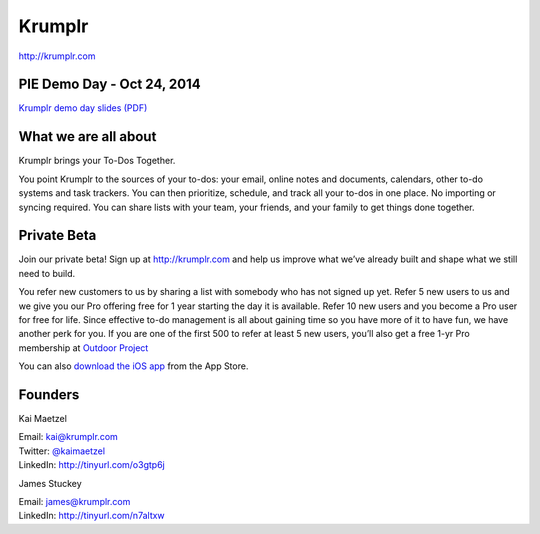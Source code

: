 Krumplr
-------
| http://krumplr.com

PIE Demo Day - Oct 24, 2014
~~~~~~~~~~~~~~~~~~~~~

.. raw:: html

    <iframe width="560" height="315" src="//www.youtube.com/embed/Ch0qv1JQcjk?list=PLFDgm_9P62ut5sSOPTMMoiz8Xb2z-nJdz" frameborder="0" allowfullscreen></iframe>

| `Krumplr demo day slides (PDF)`_

.. _`Krumplr Demo Day slides (PDF)`: http://d.pr/f/Gscs

What we are all about
~~~~~~~~~~~~~~~~~~~~~

Krumplr brings your To-Dos Together.

You point Krumplr to the sources of your to-dos: your email, online
notes and documents, calendars, other to-do systems and task trackers.
You can then prioritize, schedule, and track all your to-dos in one
place. No importing or syncing required. You can share lists with your
team, your friends, and your family to get things done together.

Private Beta
~~~~~~~~~~~~~~~~~~~~~

Join our private beta! Sign up at `http://krumplr.com`_ and help us
improve what we’ve already built and shape what we still need to build.

You refer new customers to us by sharing a list with somebody who has not signed up yet. Refer 5 new users to us and we give you our Pro offering free for 1 year starting the day it is available. Refer 10 new users and you become a Pro user for free for life.  Since effective to-do management is all about gaining time so you have more of it to have fun, we have another perk for you.  If you are one of the first 500 to refer at least 5 new users, you’ll also get a free 1-yr Pro membership at `Outdoor Project <http://www.outdoorproject.com>`_

You can also `download the iOS app`_ from the App Store.

Founders
~~~~~~~~~~~~~~~~~~~~~

Kai Maetzel

| Email: kai@krumplr.com
| Twitter: `@kaimaetzel`_
| LinkedIn: http://tinyurl.com/o3gtp6j

.. _`@kaimaetzel`: http://twitter.com/kaimaetzel

James Stuckey 

| Email: james@krumplr.com
| LinkedIn: http://tinyurl.com/n7altxw

.. _`http://krumplr.com`: http://krumplr.com/
.. _`http://krumplr.com`: http://krumplr.com/
.. _download the iOS app: https://itunes.apple.com/us/app/task-krumplr/id925410465?mt=8
